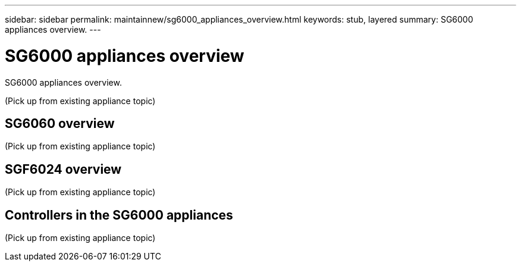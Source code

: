 ---
sidebar: sidebar
permalink: maintainnew/sg6000_appliances_overview.html
keywords: stub, layered
summary: SG6000 appliances overview.
---

= SG6000 appliances overview




:icons: font

:imagesdir: ../media/

[.lead]
SG6000 appliances overview.

(Pick up from existing appliance topic)

== SG6060 overview

(Pick up from existing appliance topic)

== SGF6024 overview

(Pick up from existing appliance topic)

== Controllers in the SG6000 appliances

(Pick up from existing appliance topic)
